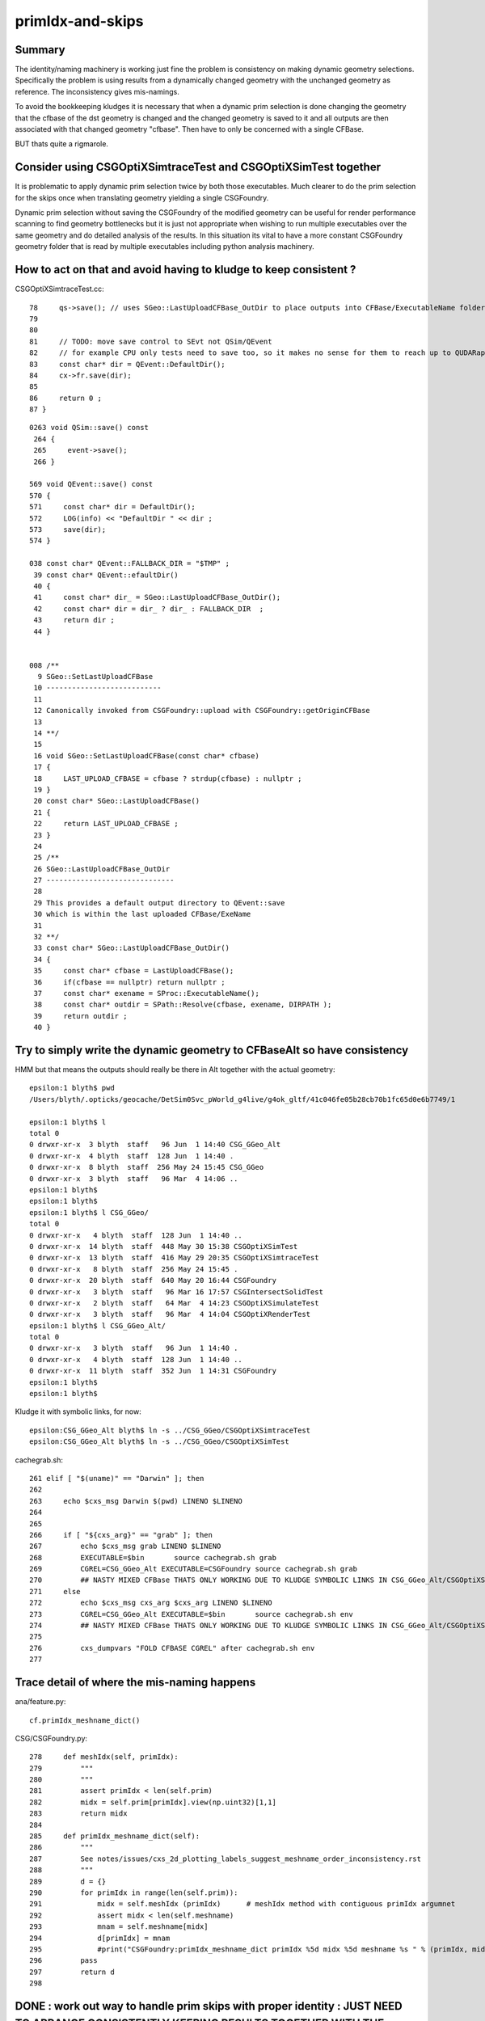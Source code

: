 primIdx-and-skips
====================

Summary 
---------

The identity/naming machinery is working just fine the problem
is consistency on making dynamic geometry selections. Specifically the problem
is using results from a dynamically changed geometry with the unchanged geometry
as reference. The inconsistency gives mis-namings.  

To avoid the bookkeeping kludges it is necessary that when a dynamic prim selection 
is done changing the geometry that the cfbase of the dst geometry is changed 
and the changed geometry is saved to it and all outputs are then associated 
with that changed geometry "cfbase".   Then have to only be concerned with a single CFBase. 

BUT thats quite a rigmarole. 


Consider using CSGOptiXSimtraceTest and CSGOptiXSimTest together
-------------------------------------------------------------------

It is problematic to apply dynamic prim selection twice by both those executables.
Much clearer to do the prim selection for the skips once when translating geometry
yielding a single CSGFoundry.   

Dynamic prim selection without saving the CSGFoundry of the modified geometry 
can be useful for render performance scanning to find geometry bottlenecks 
but it is just not appropriate when wishing to run multiple executables over the same geometry 
and do detailed analysis of the results. In this situation its vital to have a more constant 
CSGFoundry geometry folder that is read by multiple executables including python analysis
machinery. 


How to act on that and avoid having to kludge to keep consistent ?
---------------------------------------------------------------------

CSGOptiXSimtraceTest.cc::

     78     qs->save(); // uses SGeo::LastUploadCFBase_OutDir to place outputs into CFBase/ExecutableName folder sibling to CSGFoundry   
     79 
     80 
     81     // TODO: move save control to SEvt not QSim/QEvent 
     82     // for example CPU only tests need to save too, so it makes no sense for them to reach up to QUDARap to control that 
     83     const char* dir = QEvent::DefaultDir();
     84     cx->fr.save(dir);
     85 
     86     return 0 ;
     87 }


::

    0263 void QSim::save() const
     264 {
     265     event->save();
     266 }

    569 void QEvent::save() const
    570 {
    571     const char* dir = DefaultDir();
    572     LOG(info) << "DefaultDir " << dir ;
    573     save(dir);
    574 }

    038 const char* QEvent::FALLBACK_DIR = "$TMP" ;
     39 const char* QEvent::efaultDir()
     40 {
     41     const char* dir_ = SGeo::LastUploadCFBase_OutDir();
     42     const char* dir = dir_ ? dir_ : FALLBACK_DIR  ;
     43     return dir ;
     44 }


    008 /**
      9 SGeo::SetLastUploadCFBase
     10 ---------------------------
     11 
     12 Canonically invoked from CSGFoundry::upload with CSGFoundry::getOriginCFBase
     13 
     14 **/
     15 
     16 void SGeo::SetLastUploadCFBase(const char* cfbase)
     17 {
     18     LAST_UPLOAD_CFBASE = cfbase ? strdup(cfbase) : nullptr ;
     19 }
     20 const char* SGeo::LastUploadCFBase()
     21 {
     22     return LAST_UPLOAD_CFBASE ;
     23 }
     24 
     25 /**
     26 SGeo::LastUploadCFBase_OutDir
     27 ------------------------------
     28 
     29 This provides a default output directory to QEvent::save
     30 which is within the last uploaded CFBase/ExeName
     31 
     32 **/
     33 const char* SGeo::LastUploadCFBase_OutDir()
     34 {
     35     const char* cfbase = LastUploadCFBase();
     36     if(cfbase == nullptr) return nullptr ;
     37     const char* exename = SProc::ExecutableName();
     38     const char* outdir = SPath::Resolve(cfbase, exename, DIRPATH );
     39     return outdir ;
     40 }




Try to simply write the dynamic geometry to CFBaseAlt so have consistency
------------------------------------------------------------------------------

HMM but that means the outputs should really be there in Alt together with the actual geometry::

    epsilon:1 blyth$ pwd
    /Users/blyth/.opticks/geocache/DetSim0Svc_pWorld_g4live/g4ok_gltf/41c046fe05b28cb70b1fc65d0e6b7749/1

    epsilon:1 blyth$ l
    total 0
    0 drwxr-xr-x  3 blyth  staff   96 Jun  1 14:40 CSG_GGeo_Alt
    0 drwxr-xr-x  4 blyth  staff  128 Jun  1 14:40 .
    0 drwxr-xr-x  8 blyth  staff  256 May 24 15:45 CSG_GGeo
    0 drwxr-xr-x  3 blyth  staff   96 Mar  4 14:06 ..
    epsilon:1 blyth$ 
    epsilon:1 blyth$ 
    epsilon:1 blyth$ l CSG_GGeo/
    total 0
    0 drwxr-xr-x   4 blyth  staff  128 Jun  1 14:40 ..
    0 drwxr-xr-x  14 blyth  staff  448 May 30 15:38 CSGOptiXSimTest
    0 drwxr-xr-x  13 blyth  staff  416 May 29 20:35 CSGOptiXSimtraceTest
    0 drwxr-xr-x   8 blyth  staff  256 May 24 15:45 .
    0 drwxr-xr-x  20 blyth  staff  640 May 20 16:44 CSGFoundry
    0 drwxr-xr-x   3 blyth  staff   96 Mar 16 17:57 CSGIntersectSolidTest
    0 drwxr-xr-x   2 blyth  staff   64 Mar  4 14:23 CSGOptiXSimulateTest
    0 drwxr-xr-x   3 blyth  staff   96 Mar  4 14:04 CSGOptiXRenderTest
    epsilon:1 blyth$ l CSG_GGeo_Alt/
    total 0
    0 drwxr-xr-x   3 blyth  staff   96 Jun  1 14:40 .
    0 drwxr-xr-x   4 blyth  staff  128 Jun  1 14:40 ..
    0 drwxr-xr-x  11 blyth  staff  352 Jun  1 14:31 CSGFoundry
    epsilon:1 blyth$ 
    epsilon:1 blyth$ 


Kludge it with symbolic links, for now::

    epsilon:CSG_GGeo_Alt blyth$ ln -s ../CSG_GGeo/CSGOptiXSimtraceTest
    epsilon:CSG_GGeo_Alt blyth$ ln -s ../CSG_GGeo/CSGOptiXSimTest


cachegrab.sh::

    261 elif [ "$(uname)" == "Darwin" ]; then
    262 
    263     echo $cxs_msg Darwin $(pwd) LINENO $LINENO
    264 
    265     
    266     if [ "${cxs_arg}" == "grab" ]; then
    267         echo $cxs_msg grab LINENO $LINENO 
    268         EXECUTABLE=$bin       source cachegrab.sh grab
    269         CGREL=CSG_GGeo_Alt EXECUTABLE=CSGFoundry source cachegrab.sh grab
    270         ## NASTY MIXED CFBase THATS ONLY WORKING DUE TO KLUDGE SYMBOLIC LINKS IN CSG_GGeo_Alt/CSGOptiXSimtraceTest  
    271     else
    272         echo $cxs_msg cxs_arg $cxs_arg LINENO $LINENO
    273         CGREL=CSG_GGeo_Alt EXECUTABLE=$bin       source cachegrab.sh env
    274         ## NASTY MIXED CFBase THATS ONLY WORKING DUE TO KLUDGE SYMBOLIC LINKS IN CSG_GGeo_Alt/CSGOptiXSimtraceTest  
    275         
    276         cxs_dumpvars "FOLD CFBASE CGREL" after cachegrab.sh env
    277         
 


Trace detail of where the mis-naming happens
----------------------------------------------------

ana/feature.py::

    cf.primIdx_meshname_dict()

CSG/CSGFoundry.py::

    278     def meshIdx(self, primIdx):
    279         """
    280         """
    281         assert primIdx < len(self.prim)
    282         midx = self.prim[primIdx].view(np.uint32)[1,1]
    283         return midx 
    284         
    285     def primIdx_meshname_dict(self):
    286         """
    287         See notes/issues/cxs_2d_plotting_labels_suggest_meshname_order_inconsistency.rst
    288         """
    289         d = {}
    290         for primIdx in range(len(self.prim)):
    291             midx = self.meshIdx (primIdx)      # meshIdx method with contiguous primIdx argumnet
    292             assert midx < len(self.meshname)
    293             mnam = self.meshname[midx]
    294             d[primIdx] = mnam
    295             #print("CSGFoundry:primIdx_meshname_dict primIdx %5d midx %5d meshname %s " % (primIdx, midx, mnam))
    296         pass
    297         return d
    298         



DONE : work out way to handle prim skips with proper identity : JUST NEED TO ARRANGE CONSISTENTLY KEEPING RESULTS TOGETHER WITH THE CORRESPONDING GEOMETRY
-------------------------------------------------------------------------------------------------------------------------------------------------------------

From below, the primIdx in the OptiX machinery is the flat contiguous index 
from the uploaded CSGFoundry geometry. The CSGCopy just passes over the meshIdx::


    156 void CSGCopy::copySolidPrim(AABB& solid_bb, int dPrimOffset, const CSGSolid* sso )
    157 {
    158     unsigned dump_ = Dump(sSolidIdx);
    159     bool dump_prim = ( dump_ & 0x2 ) != 0u ;
    160 
    161     for(int primIdx=sso->primOffset ; primIdx < sso->primOffset+sso->numPrim ; primIdx++)
    162     {
    163          const CSGPrim* spr = src->getPrim(primIdx);
    164          unsigned meshIdx = spr->meshIdx() ;
    165          unsigned repeatIdx = spr->repeatIdx() ;
    166          bool selected = elv == nullptr ? true : elv->is_set(meshIdx) ;
    167          if( selected == false ) continue ;
    168 
    169          unsigned numNode = spr->numNode()  ;  // not envisaging node selection, so this will be same in src and dst 
    170          unsigned dPrimIdx_global = dst->getNumPrim() ;            // destination numPrim prior to prim addition
    171          unsigned dPrimIdx_local = dPrimIdx_global - dPrimOffset ; // make the PrimIdx local to the solid 
    172 
    173          CSGPrim* dpr = dst->addPrim(numNode, -1 );
    174          if( elv == nullptr ) assert( dpr->nodeOffset() == spr->nodeOffset() );
    175 
    176          dpr->setMeshIdx(meshIdx);
    177          dpr->setRepeatIdx(repeatIdx);
    178          dpr->setPrimIdx(dPrimIdx_local);
    179 
    180          AABB prim_bb = {} ;
    181          copyPrimNodes(prim_bb, spr );
    182          dpr->setAABB( prim_bb.data() );
    183          //dpr->setAABB( spr->AABB() );  // will not be so with selection 
    184 


  

HMM: CSG_GGeo_Convert just passes across all names independent of skips 
----------------------------------------------------------------------------

* YES: but this is just fine : the CSGPrim references the meshIdx, and do not remove meshIdx as change geometry : just treat those as absolute
* the issue is using old geometry with results from a new geometry, the new geometry having had the CSG::CopySelect skips applied


::

    076 void CSG_GGeo_Convert::init()
     77 {
     78     ggeo->getMeshNames(foundry->meshname);
     79     // ggeo->getBoundaryNames(foundry->bndname);   // boundary names now travel with the NP bnd.names 
     80     ggeo->getMergedMeshLabels(foundry->mmlabel);

    1022 void GGeo::getMeshNames(std::vector<std::string>& meshNames) const
    1023 {
    1024      m_meshlib->getMeshNames(meshNames);
    1025 }

    812 void GMeshLib::getMeshNames(std::vector<std::string>& meshNames) const
    813 {
    814     meshNames.clear();
    815     unsigned numMeshes = getNumMeshes();
    816     for(unsigned midx=0 ; midx < numMeshes ; midx++)
    817     {
    818         const char* mname = getMeshName(midx);
    819         meshNames.push_back(mname);
    820     }
    821 }


    0261 CSGSolid* CSG_GGeo_Convert::convertSolid( unsigned repeatIdx )
     262 {
     ...
     297     for(unsigned primIdx=0 ; primIdx < numPrim ; primIdx++)
     298     {
     299         unsigned meshIdx   = comp->getMeshIndex(primIdx);   // from idxBuffer aka lvIdx 
     300         const char* mname = foundry->getName(meshIdx);      //  
     301         bool cxskip = SGeoConfig::IsCXSkipLV(meshIdx);
     302 
     303         LOG(LEVEL) << " cxskip " << cxskip << " meshIdx " << meshIdx << " mname " << mname ;
     304         if(cxskip)
     305         {
     306             LOG(error) << " cxskip " << cxskip << " meshIdx " << meshIdx << " mname " << mname ;
     307             continue ;
     308         }
     309 
     310         CSGPrim* prim = convertPrim(comp, primIdx);
     311         bb.include_aabb( prim->AABB() );
     312 
     313         unsigned sbtIdx = prim->sbtIndexOffset() ;  // from CSGFoundry::addPrim
     314         //assert( sbtIdx == primIdx  );    // HMM: not with skips
     315         assert( sbtIdx == solidPrimChk  );
     316 
     317         prim->setRepeatIdx(repeatIdx);
     318         prim->setPrimIdx(primIdx);
     319 
     320         solidPrimChk += 1 ;
     321     } 
     322     // NB when SGeoConfig::IsCXSkipLV skips are used the primIdx set by CSGPrim::setPrimIdx will not be contiguous   
     323     // Q: Does the OptiX identity machinery accomodate this assigned primIdx  ?
     324     // A: I think the answer is currently NO 
     325     //    
     326     //    The value returned from optixGetPrimitiveIndex is the 0-based index of the bbox within the GAS plus a bias 
     327     //    that is passed into the GAS and currently comes from CSGSolid so->primOffset which is just the number of 
     328     //    primitives so far collected. 
     329     //  
     330     

::

    072 /**
     73 GAS_Builder::MakeCustomPrimitivesBI_11N
     74 -----------------------------------------
     75 
     76 References to bbox array from CSGPrimSpec copyied into the BI
     77 
     78 Creates buildInput using device refs of pre-uploaded aabb for all prim (aka layers) of the Solid
     79 and arranges for separate SBT records for each prim.
     80 
     81 Added primitiveIndexOffset to CSGPrimSpec in attempt to get identity info 
     82 regarding what piece of geometry is intersected/closesthit. 
     83 
     84 **/
     85 
     86 BI GAS_Builder::MakeCustomPrimitivesBI_11N(const CSGPrimSpec& ps)
     87 {
     88     assert( ps.device == true );
     89     assert( ps.stride_in_bytes % sizeof(float) == 0 );
     90 
     91     BI bi = {} ;
     92     bi.mode = 1 ;
     93     bi.flags = new unsigned[ps.num_prim];
     94     for(unsigned i=0 ; i < ps.num_prim ; i++) bi.flags[i] = OPTIX_GEOMETRY_FLAG_DISABLE_ANYHIT ;
     95 
     96     // http://www.cudahandbook.com/2013/08/why-does-cuda-cudeviceptr-use-unsigned-int-instead-of-void/ 
     97     // CUdeviceptr is typedef to unsigned long long 
     98     // uintptr_t is an unsigned integer type that is capable of storing a data pointer.
     99 
    100     bi.d_aabb = (CUdeviceptr) (uintptr_t) ps.aabb ;
    101     bi.d_sbt_index = (CUdeviceptr) (uintptr_t) ps.sbtIndexOffset ;
    102 
    103     bi.buildInput = {};
    104     bi.buildInput.type = OPTIX_BUILD_INPUT_TYPE_CUSTOM_PRIMITIVES;
    105     OptixBuildInputCustomPrimitiveArray& buildInputCPA = bi.buildInput.aabbArray ;
    106     buildInputCPA.aabbBuffers = &bi.d_aabb ;
    107     buildInputCPA.numPrimitives = ps.num_prim  ;
    108     buildInputCPA.strideInBytes = ps.stride_in_bytes ;
    109     buildInputCPA.flags = bi.flags;                                  // flags per sbt record
    110     buildInputCPA.numSbtRecords = ps.num_prim ;                      // number of sbt records available to sbt index offset override. 
    111     buildInputCPA.sbtIndexOffsetBuffer  = bi.d_sbt_index ;           // Device pointer to per-primitive local sbt index offset buffer, Every entry must be in range [0,numSbtRecords-1]
    112     buildInputCPA.sbtIndexOffsetSizeInBytes  = sizeof(unsigned);     // Size of type of the sbt index offset. Needs to be 0,     1, 2 or 4    
    113     buildInputCPA.sbtIndexOffsetStrideInBytes = ps.stride_in_bytes ; // Stride between the index offsets. If set to zero, the offsets are assumed to be tightly packed.
    114     buildInputCPA.primitiveIndexOffset = ps.primitiveIndexOffset ;   // Primitive index bias, applied in optixGetPrimitiveIndex() see OptiX7Test.cu:__closesthit__ch
    115 



__closesthit__ch
-------------------

::

    402 extern "C" __global__ void __closesthit__ch()
    403 {   
    404     //unsigned instance_index = optixGetInstanceIndex() ;  0-based index within IAS
    405     unsigned instance_id = optixGetInstanceId() ;  // user supplied instanceId, see IAS_Builder::Build and InstanceId.h 
    406     unsigned prim_idx = optixGetPrimitiveIndex() ;  // GAS_Builder::MakeCustomPrimitivesBI_11N  (1+index-of-CSGPrim within CSGSolid/GAS)
    407     unsigned identity = (( prim_idx & 0xffff ) << 16 ) | ( instance_id & 0xffff ) ;
    408 


primitiveIndexOffset is crucial bias applied to what *optixGetPrimitiveIndex* returns
----------------------------------------------------------------------------------------

::

    epsilon:CSGOptiX blyth$ opticks-f primitiveIndexOffset
    ./CSGOptiX/GAS_Builder.cc:        << " ps.primitiveIndexOffset " << ps.primitiveIndexOffset
    ./CSGOptiX/GAS_Builder.cc:Added primitiveIndexOffset to CSGPrimSpec in attempt to get identity info 
    ./CSGOptiX/GAS_Builder.cc:    buildInputCPA.primitiveIndexOffset = ps.primitiveIndexOffset ;   // Primitive index bias, applied in optixGetPrimitiveIndex() see OptiX7Test.cu:__closesthit__ch
    ./CSGOptiX/GAS_Builder.cc:        << " buildInputCPA.primitiveIndexOffset " << buildInputCPA.primitiveIndexOffset
    ./CSG/CSGPrim.cc:CSGPrimSpec::primitiveIndexOffset
    ./CSG/CSGPrim.cc:    ps.primitiveIndexOffset = primIdx ;   
    ./CSG/CSGPrimSpec.cc:       << " primitiveIndexOffset " << std::setw(4) << primitiveIndexOffset
    ./CSG/CSGPrimSpec.h:    unsigned        primitiveIndexOffset ;   // offsets optixGetPrimitiveIndex() see GAS_Builder::MakeCustomPrimitivesBI_11N
    ./externals/rcs.bash:    519 /// plus the primitiveIndexOffset.
    ./externals/rcs.bash:     385     /// Sum of primitiveIndexOffset and number of primitive must not overflow 32bits.
    ./externals/rcs.bash:     386     unsigned int primitiveIndexOffset;
    ./examples/UseOptiX7GeometryInstancedGASCompDyn/GAS_Builder.cc:    unsigned primitiveIndexOffset = i ; 
    ./examples/UseOptiX7GeometryInstancedGASCompDyn/GAS_Builder.cc:    buildInputCPA.primitiveIndexOffset = primitiveIndexOffset ;  // Primitive index bias, applied in optixGetPrimitiveIndex()
    epsilon:opticks blyth$ 



::

    061 How to implement Prim selection ?
     62 ~~~~~~~~~~~~~~~~~~~~~~~~~~~~~~~~~~~~~~~~~~
     63 
     64 Applying Prim selection based on meshIdx/lvIdx of each 
     65 Prim still requires to iterate over them all.
     66 Better to apply selection in one place only. 
     67 So where to apply prim selection ?
     68 
     69 CSGPrimSpec is too late as the prim array handled
     70 there needs to be memory contiguous.   
     71 This suggests addition of selected_prim to CSGFoundry::
     72 
     73     std::vector<CSGPrim>  prim ;
     74     std::vector<CSGPrim>  selected_prim ;
     75 
     76 Must also ensure no blind passing of primOffsets as they 
     77 will be invalid. 
     78 
     79 **/
     80 
     81 CSGPrimSpec CSGPrim::MakeSpec( const CSGPrim* prim0,  unsigned primIdx, unsigned numPrim ) // static 
     82 {
     83     const CSGPrim* prim = prim0 + primIdx ;
     84 
     85     CSGPrimSpec ps ;
     86     ps.aabb = prim->AABB() ;
     87     ps.sbtIndexOffset = prim->sbtIndexOffsetPtr() ;
     88     ps.num_prim = numPrim ;
     89     ps.stride_in_bytes = sizeof(CSGPrim);
     90     ps.primitiveIndexOffset = primIdx ;
     91 
     92     return ps ;
     93 }

::

    epsilon:CSG blyth$ opticks-f MakeSpec
    ./CSGOptiX/SBT.cc:Thoughts on how to implement Prim selection with CSGPrim::MakeSpec
    ./CSG/CSGPrim.cc:CSGPrim::MakeSpec
    ./CSG/CSGPrim.cc:CSGPrimSpec CSGPrim::MakeSpec( const CSGPrim* prim0,  unsigned primIdx, unsigned numPrim ) // static 
    ./CSG/tests/CSGPrimImpTest.cc:     CSGPrimSpec psa = CSGPrim::MakeSpec(prim.data(), 0, prim.size() ); 
    ./CSG/tests/CSGPrimImpTest.cc:     CSGPrimSpec ps0 = CSGPrim::MakeSpec(prim.data(), 0, h ); 
    ./CSG/tests/CSGPrimImpTest.cc:     CSGPrimSpec ps1 = CSGPrim::MakeSpec(prim.data(), h, h ); 
    ./CSG/tests/CSGPrimImpTest.cc:     CSGPrimSpec d_ps = CSGPrim::MakeSpec( d_prim, 0, num ); 
    ./CSG/tests/CUTest.cc:    CSGPrimSpec psd = CSGPrim::MakeSpec( d_prim,  primOffset, numPrim ); ;
    ./CSG/CSGPrim.h:    static CSGPrimSpec MakeSpec( const CSGPrim* prim0, unsigned primIdx, unsigned numPrim ) ; 
    ./CSG/CSGFoundry.cc:    CSGPrimSpec ps = CSGPrim::MakeSpec( prim.data(),  so->primOffset, so->numPrim ); ; 
    ./CSG/CSGFoundry.cc:    CSGPrimSpec ps = CSGPrim::MakeSpec( d_prim,  so->primOffset, so->numPrim ); ; 
    ./CSG/CSGPrimSpec.h:* Instances are created for a solidIdx by CSGFoundry::getPrimSpec using CSGPrim::MakeSpec
    epsilon:opticks blyth$ 


    1065 CSGPrimSpec CSGFoundry::getPrimSpecHost(unsigned solidIdx) const
    1066 {
    1067     const CSGSolid* so = solid.data() + solidIdx ;
    1068     CSGPrimSpec ps = CSGPrim::MakeSpec( prim.data(),  so->primOffset, so->numPrim ); ;
    1069     ps.device = false ;
    1070     return ps ;
    1071 }
    1072 CSGPrimSpec CSGFoundry::getPrimSpecDevice(unsigned solidIdx) const
    1073 {
    1074     assert( d_prim );
    1075     const CSGSolid* so = solid.data() + solidIdx ;  // get the primOffset from CPU side solid
    1076     CSGPrimSpec ps = CSGPrim::MakeSpec( d_prim,  so->primOffset, so->numPrim ); ;
    1077     ps.device = true ;
    1078     return ps ;
    1079 }





optixGetPrimitiveIndex : returns primitive index within build array plus the primitiveIndexOffset
---------------------------------------------------------------------------------------------------

::

    513 /// For a given OptixBuildInputTriangleArray the number of primitives is defined as
    514 /// (OptixBuildInputTriangleArray::indexBuffer == nullptr) ? OptixBuildInputTriangleArray::numVertices/3 :
    515 ///                                                          OptixBuildInputTriangleArray::numIndices/3;
    516 ///
    517 /// For a given OptixBuildInputCustomPrimitiveArray the number of primitives is defined as
    518 /// numAabbs.  The primitive index returns is the index into the corresponding build array
    519 /// plus the primitiveIndexOffset.
    520 ///
    521 /// In Intersection and AH this corresponds to the currently intersected primitive.
    522 /// In CH this corresponds to the primitive index of the closest intersected primitive.
    523 /// In EX with exception code OPTIX_EXCEPTION_CODE_TRAVERSAL_INVALID_HIT_SBT corresponds 
            to the active primitive index. Returns zero for all other exceptions.
    524 static __forceinline__ __device__ unsigned int optixGetPrimitiveIndex();



optixGetInstanceId : returns OptixInstance::instanceId of intersected instance
--------------------------------------------------------------------------------

::

    527 /// Returns the OptixInstance::instanceId of the instance within the top level acceleration structure associated with the current intersection.
    528 ///
    529 /// When building an acceleration structure using OptixBuildInputInstanceArray each OptixInstance has a user supplied instanceId.
    530 /// OptixInstance objects reference another acceleration structure.  During traversal the acceleration structures are visited top down.
    531 /// In the Intersection and AH programs the OptixInstance::instanceId corresponding to the most recently visited OptixInstance 
            is returned when calling optixGetInstanceId().
    532 /// In CH optixGetInstanceId() returns the OptixInstance::instanceId when the hit was recorded with optixReportIntersection.
    533 /// In the case where there is no OptixInstance visited, optixGetInstanceId returns ~0u
    534 static __forceinline__ __device__ unsigned int optixGetInstanceId();


optixGetInstanceIndex : returns 0-based index within the IAS
---------------------------------------------------------------

::

    536 /// Returns the zero-based index of the instance within its instance acceleration structure associated with the current intersection.
    537 ///
    538 /// In the Intersection and AH programs the index corresponding to the most recently visited OptixInstance is returned when calling optixGetInstanceIndex().
    539 /// In CH optixGetInstanceIndex() returns the index when the hit was recorded with optixReportIntersection.
    540 /// In the case where there is no OptixInstance visited, optixGetInstanceId returns 0
    541 static __forceinline__ __device__ unsigned int optixGetInstanceIndex();


TODO : compare optixGetInstanceId with optixGetInstanceIndex 
-------------------------------------------------------------

* currently I think they should be giving the same thing  
* if so : it means that there is a full 32 bits per instance going free (actually 31 bits as ~0u means not-an-instance)
* can use this for packed gas_idx/sensor_type/sensor_index without needing 
  to do a lookup into an identity array from the instance index 
* one downside is would need to occupy the last of the quad2 PRD slots 

DONE : added set_iindex to quad2 and machinery to populate it in CSGOptiX7.cu 


